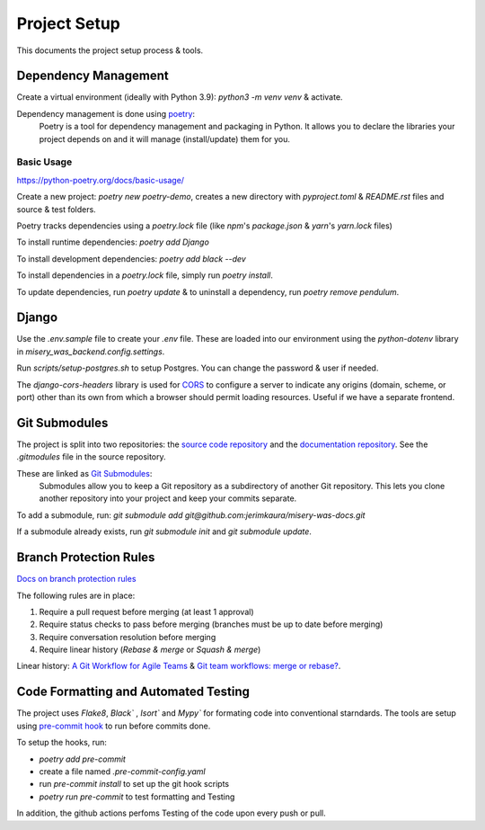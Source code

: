 =============
Project Setup
=============

This documents the project setup process & tools.

Dependency Management
---------------------

Create a virtual environment (ideally with Python 3.9): `python3 -m venv venv` & activate.

Dependency management is done using `poetry <https://python-poetry.org/docs/>`_:
    Poetry is a tool for dependency management and packaging in Python. It allows you to declare the libraries your project depends on and it will manage (install/update) them for you.

Basic Usage
~~~~~~~~~~~

`<https://python-poetry.org/docs/basic-usage/>`_

Create a new project: `poetry new poetry-demo`, creates a new directory with `pyproject.toml` & `README.rst` files and source & test folders.

Poetry tracks dependencies using a `poetry.lock` file (like `npm`'s `package.json` & `yarn`'s `yarn.lock` files)

To install runtime dependencies: `poetry add Django`

To install development dependencies: `poetry add black --dev`

To install dependencies in a `poetry.lock` file, simply run `poetry install`.

To update dependencies, run `poetry update` & to uninstall a dependency, run `poetry remove pendulum`.

Django
------

Use the `.env.sample` file to create your `.env` file. These are loaded into our environment using the `python-dotenv` library in `misery_was_backend.config.settings`.

Run `scripts/setup-postgres.sh` to setup Postgres. You can change the password & user if needed.

The `django-cors-headers` library is used for `CORS <https://developer.mozilla.org/en-US/docs/Web/HTTP/CORS>`_ to configure a server to indicate any origins (domain, scheme, or port) other than its own from which a browser should permit loading resources. Useful if we have a separate frontend.

Git Submodules
--------------

The project is split into two repositories: the `source code repository <https://github.com/jerimkaura/misery-was-backend>`_ and the `documentation repository <https://github.com/jerimkaura/misery-was-docs>`_.
See the `.gitmodules` file in the source repository.

These are linked as `Git Submodules <https://git-scm.com/book/en/v2/Git-Tools-Submodules>`_:
    Submodules allow you to keep a Git repository as a subdirectory of another Git repository. This lets you clone another repository into your project and keep your commits separate.

To add a submodule, run: `git submodule add git@github.com:jerimkaura/misery-was-docs.git`

If a submodule already exists, run `git submodule init` and `git submodule update`.

Branch Protection Rules
-----------------------

`Docs on branch protection rules <https://docs.github.com/en/repositories/configuring-branches-and-merges-in-your-repository/defining-the-mergeability-of-pull-requests/managing-a-branch-protection-rule>`_

The following rules are in place:

1. Require a pull request before merging (at least 1 approval)
2. Require status checks to pass before merging (branches must be up to date before merging)
3. Require conversation resolution before merging
4. Require linear history (`Rebase & merge` or `Squash & merge`)

Linear history: `A Git Workflow for Agile Teams <http://reinh.com/blog/2009/03/02/a-git-workflow-for-agile-teams.html>`_ & `Git team workflows: merge or rebase? <https://www.atlassian.com/git/articles/git-team-workflows-merge-or-rebase>`_.


Code Formatting and Automated Testing
-------------------------------------

The project uses `Flake8`, `Black`` , `Isort`` and `Mypy`` for formating code into 
conventional starndards. The tools are setup using `pre-commit hook <https://pre-commit.com/>`_ to run before commits 
done.

To setup the hooks, run:

- `poetry add pre-commit`
- create a file named `.pre-commit-config.yaml`
- run `pre-commit install` to set up the git hook scripts
- `poetry run pre-commit` to test formatting and Testing

In addition, the github actions perfoms Testing of the code upon every push or pull.

